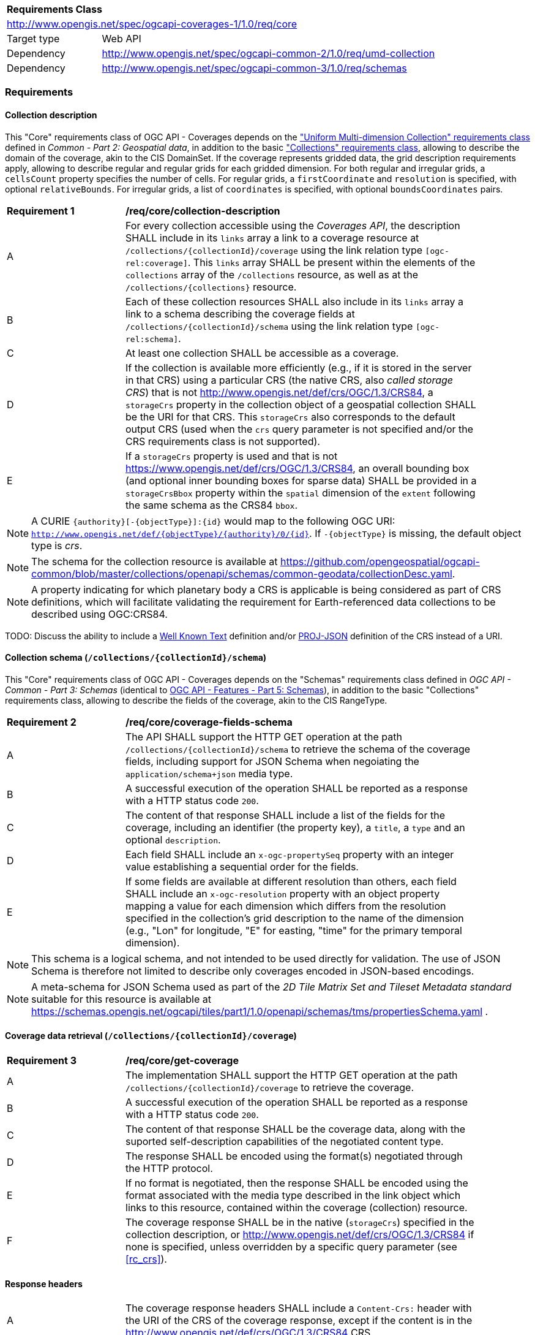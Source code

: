 [[rc_core-table]]
[cols="1,4",width="90%"]
|===
2+|*Requirements Class*
2+|http://www.opengis.net/spec/ogcapi-coverages-1/1.0/req/core
|Target type   |Web API
|Dependency    |http://www.opengis.net/spec/ogcapi-common-2/1.0/req/umd-collection
|Dependency    |http://www.opengis.net/spec/ogcapi-common-3/1.0/req/schemas
|===

=== Requirements

==== Collection description

This "Core" requirements class of OGC API - Coverages depends on the https://docs.ogc.org/DRAFTS/20-024.html#rc-umd-collection-section["Uniform Multi-dimension Collection" requirements class] defined in
_Common - Part 2: Geospatial data_, in addition to the basic https://docs.ogc.org/DRAFTS/20-024.html#rc-collections-section["Collections" requirements class], allowing to describe the domain of the coverage,
akin to the CIS DomainSet.
If the coverage represents gridded data, the grid description requirements apply, allowing to describe regular and regular grids for each gridded dimension.
For both regular and irregular grids, a `cellsCount` property specifies the number of cells.
For regular grids, a `firstCoordinate` and `resolution` is specified, with optional `relativeBounds`.
For irregular grids, a list of `coordinates` is specified, with optional `boundsCoordinates` pairs.

[[req_core-collection_description]]
[width="90%",cols="2,6"]
|===
^|*Requirement {counter:req-id}* |*/req/core/collection-description*
^|A |For every collection accessible using the _Coverages API_, the description  SHALL
include in its `links` array a link to a coverage resource at `/collections/{collectionId}/coverage` using the link relation type `[ogc-rel:coverage]`.
This `links` array SHALL be present within the elements of the `collections` array of the `/collections` resource, as well as at the `/collections/{collections}` resource.
^|B |Each of these collection resources SHALL also include in its `links` array a link to a schema describing the coverage fields at `/collections/{collectionId}/schema`
using the link relation type `[ogc-rel:schema]`.
^|C |At least one collection SHALL be accessible as a coverage.
^|D |If the collection is available more efficiently (e.g., if it is stored in the server in that CRS) using a particular CRS (the native CRS, also _called storage CRS_) that is not
http://www.opengis.net/def/crs/OGC/1.3/CRS84, a `storageCrs` property in the collection object of a geospatial collection SHALL be the URI for that CRS.
This `storageCrs` also corresponds to the default output CRS (used when the `crs` query parameter is not specified and/or the CRS requirements class is not supported).
^|E |If a `storageCrs` property is used and that is not https://www.opengis.net/def/crs/OGC/1.3/CRS84, an overall bounding box (and optional inner bounding boxes for sparse data)
SHALL be provided in a `storageCrsBbox` property within the `spatial` dimension of the `extent` following the same schema as the CRS84 `bbox`.
|===

////
No longer specified here, since it is already specified in Common - Part 2:
^|C |Each of these collection resources SHALL use the uniform additional dimensions schema to describe its domain as part of the `extent` property of that collection.
This implies using an `interval` array property to describe the overall envelope and optionally sub-intervals for sparsely populated data.
The first element of the array is the overall envelope, while any additional elements detail where data is available within that overall interval.
Each of these elements are themselves an array of start and end bound values.
^|D |Any additional temporal dimension SHALL include in a `trs` property a URI corresponding to the temporal reference system associated with that dimension.
^|E |For additional dimensions which are neither temporal nor spatial, the dimension SHALL include a `definition` property corresonding to a URI for the observed or measured property.
^|F |If applicable, units SHALL be specified in a `unit` property specifying the unit and an (optional) `unitLang` property specifying the language (defaulting to UCUM).
^|G |The name (JSON dictionary key) of each additional dimension SHALL correspond to the axis abbreviation for the CRS of that axis, to valid axis names for use with query parameters defined in optional requirements classes such as `subset` and `resolution`, as well as to axis names in the coverage response, if applicable.
^|H |If a particular dimension of the coverage is gridded, the description of that dimension in the extent SHALL describe this grid using the `grid` property, providing a `cellsCount`, as well as a `resolution` for regular grid or a set of `coordinates` for irregular grids.
^|I |For data referenced in relation to planet Earth, the coordinates in the `bbox` of the `spatial` dimensions of the `extent` SHALL be provided either as WGS 84 longitude/latitude (http://www.opengis.net/def/crs/OGC/1.3/CRS84[http://www.opengis.net/def/crs/OGC/1.3/CRS84]) or as WGS 84 longitude/latitude/ellipsoidal height (http://www.opengis.net/def/crs/OGC/0/CRS84h[http://www.opengis.net/def/crs/OGC/0/CRS84h]).
////

NOTE: A CURIE `{authority}[-{objectType}]:{id}` would map to the following OGC URI: `http://www.opengis.net/def/{objectType}/{authority}/0/{id}`. If `-{objectType}` is missing, the default object type is _crs_.

NOTE: The schema for the collection resource is available at https://github.com/opengeospatial/ogcapi-common/blob/master/collections/openapi/schemas/common-geodata/collectionDesc.yaml.

NOTE: A property indicating for which planetary body a CRS is applicable is being considered as part of CRS definitions, which will facilitate validating the requirement
for Earth-referenced data collections to be described using OGC:CRS84.

TODO: Discuss the ability to include a http://docs.opengeospatial.org/is/18-010r7/18-010r7.html[Well Known Text] definition and/or
https://schemas.opengis.net/ogcapi/tiles/part1/1.0/openapi/schemas/common-geodata/projJSON.yaml[PROJ-JSON] definition of the CRS instead of a URI.

==== Collection schema (`/collections/{collectionId}/schema`)

This "Core" requirements class of OGC API - Coverages depends on the "Schemas" requirements class defined in _OGC API - Common - Part 3: Schemas_
(identical to https://docs.ogc.org/DRAFTS/23-058.html[OGC API - Features - Part 5: Schemas]),
in addition to the basic "Collections" requirements class, allowing to describe the fields of the coverage, akin to the CIS RangeType.

[[req_core-coverage_fields_schema]]
[width="90%",cols="2,6"]
|===
^|*Requirement {counter:req-id}* |*/req/core/coverage-fields-schema*
^|A |The API SHALL support the HTTP GET operation at the path `/collections/{collectionId}/schema` to retrieve the schema of the coverage fields,
including support for JSON Schema when negoiating the `application/schema+json` media type.
^|B |A successful execution of the operation SHALL be reported as a response with a HTTP status code `200`.
^|C |The content of that response SHALL include a list of the fields for the coverage, including an identifier (the property key), a `title`, a `type` and an optional `description`.
^|D |Each field SHALL include an `x-ogc-propertySeq` property with an integer value establishing a sequential order for the fields.
^|E |If some fields are available at different resolution than others, each field SHALL include an `x-ogc-resolution` property with an object property mapping a value for each dimension
which differs from the resolution specified in the collection's grid description to the name of the dimension (e.g., "Lon" for longitude, "E" for easting, "time" for the primary temporal dimension).
|===

////
TODO: Review and include an example
{
 "B08" : {
      "title" : "Band 8 (nir) - wavelength: 0.6901-0.9801 μm",
      "type" : "number",
      "x-ogc-propertySeq" : 9,
      "x-ogc-resolution": { "Lat": 0.00001, "Lon": 0.00001, "time": "P1D" }
   }
}
////

NOTE: This schema is a logical schema, and not intended to be used directly for validation.
The use of JSON Schema is therefore not limited to describe only coverages encoded in JSON-based encodings.

NOTE: A meta-schema for JSON Schema used as part of the _2D Tile Matrix Set and Tileset Metadata standard_ suitable for this resource is available at
https://schemas.opengis.net/ogcapi/tiles/part1/1.0/openapi/schemas/tms/propertiesSchema.yaml .

==== Coverage data retrieval (`/collections/{collectionId}/coverage`)

[[req_core-get_coverage]]
[width="90%",cols="2,6"]
|===
^|*Requirement {counter:req-id}* |*/req/core/get-coverage*
^|A |The implementation SHALL support the HTTP GET operation at the path `/collections/{collectionId}/coverage` to retrieve the coverage.
^|B |A successful execution of the operation SHALL be reported as a response with a HTTP status code `200`.
^|C |The content of that response SHALL be the coverage data, along with the suported self-description capabilities of the negotiated content type.
^|D |The response SHALL be encoded using the format(s) negotiated through the HTTP protocol.
^|E |If no format is negotiated, then the response SHALL be encoded using the format associated with the media type described in the link object which links to this resource, contained within the coverage (collection) resource.
^|F |The coverage response SHALL be in the native (`storageCrs`) specified in the collection description, or http://www.opengis.net/def/crs/OGC/1.3/CRS84 if none is specified, unless overridden by a specific query parameter (see <<rc_crs>>).
|===

==== Response headers

[[req_core-coverage_response_headers]]
[width="90%",cols="2,6"]
|===
^|A |The coverage response headers SHALL include a `Content-Crs:` header with the URI of the CRS of the coverage response, except if the content is in the http://www.opengis.net/def/crs/OGC/1.3/CRS84 CRS.
^|B |If the returned coverage has a spatial extent, the headers of the response SHALL include a `Content-Bbox:` header with the actual geospatial boundary of the coverage.
^|C |If applicable, the `Content-Bbox:` coordinates SHALL be in the response CRS (indicated in `Content-Crs:`, or http://www.opengis.net/def/crs/OGC/1.3/CRS84 if it is not present) and SHALL contain
four or six comma-separated numbers representing the lower-left and upper right corners of the response honoring the CRS coordinates order.
^|D |If the coverage includes a temporal dimension which can be expressed in RFC3339 format, the headers of the response SHALL include a `Content-Datetime:` header in that format with the actual datetime instant
(if returning a temporal slice) or datetime interval (if the response includes a temporal dimension) of the returned coverage.
|===

==== Query parameter `resolution` (empty values for native resolution)

[[req_core-native-resolution]]
[width="90%",cols="2,6"]
|===
^|*Requirement {counter:req-id}* |*/req/core/native-resolution*
^|A |An implementation SHALL accept a `resolution` query parameter for a GET operation on the coverage resource,
for empty resolution values (e.g., `resolution=Lat(),Lon(),time()`) indicating a request for the native resolution of the corresponding dimension(s),
whether the implementation supports or not the <<rc_scaling_spatial, "Spatial Scaling">>, <<rc_scaling_spatial, "Temporal Scaling">> and/or <<rc_scaling_spatial, "General Scaling">> requirements classes.
^|B |An implementation not supporting scaling for a dimension for which a non-empty value has been specified using the `resolution` query parameter SHALL return a 4xx error.
|===

NOTE: An implementation not supporting scaling for any dimension (not conforming to any of the scaling requirements classes) can simply ignore the `resolution` query parameter, and return the data at the
native resolution as if the query parameter was not used. The implementation would return an error if the selected subset or the whole coverage requested exceeds the server limits at this native resolution.

IMPORTANT: Clients wishing to ensure they always retrieve a native resolution coverage can include in their coverage data request a `resolution` query parameter specifying all dimensions with empty values:
`resolution=Lat(),Lon(),time()` (including any additional dimension), regardless of whether the server implements any of the Scaling requirements classes. For most large datasets, these clients
would also need to include subsetting parameters (`subset`, `bbox` and/or `datetime`, assuming the server supports the corresponding subsetting requirements classes) to avoid an error response due
to requesting more data than allowed by the server limits.

==== Server limits recommendations

[[rec_core-limits]]
[width="90%",cols="2,6"]
|===
^|*Recommendation {counter:per-id}* |*/per/core/limits*
^|A |The implementation SHOULD advertise maximum limits for individual dimensions and/or combined data size that it is willing to return in a `coverage` object property of
an `x-OGC-limits` property of the service metadata `info` object property of a JSON document linked to from the landing page using the `service-meta` link relation.
^|B |The implementation SHOULD include in this `coverage` property of the service metadata `x-OGC-limits`: `maxWidth`, `maxHeight` and `maxCells` integer properties for
implementations supporting gridded coverages, and/or a `maxPoints` integer property for implementations supporting point clouds coverages.
^|C |The implementation SHOULD return a 4xx error for coverage requests exceeding any of those limits.
|===

NOTE: An example of service metadata is provided in https://docs.ogc.org/is/19-072/19-072.html#service-metadata-examples[_OGC API – Common – Part 1: Core_].
The service metadata might be embedded directly within an OpenAPI API definition, meaning that the `service-meta` and `service-desc` links may point to the same JSON document.
